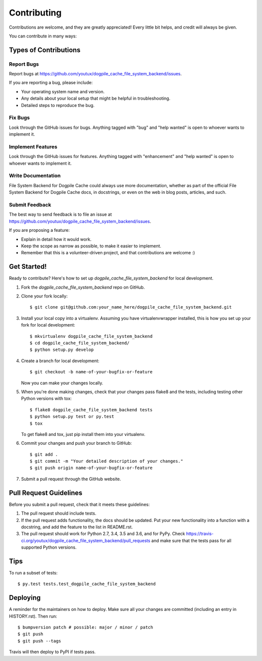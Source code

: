 .. highlight:: shell

============
Contributing
============

Contributions are welcome, and they are greatly appreciated! Every little bit
helps, and credit will always be given.

You can contribute in many ways:

Types of Contributions
----------------------

Report Bugs
~~~~~~~~~~~

Report bugs at https://github.com/youtux/dogpile_cache_file_system_backend/issues.

If you are reporting a bug, please include:

* Your operating system name and version.
* Any details about your local setup that might be helpful in troubleshooting.
* Detailed steps to reproduce the bug.

Fix Bugs
~~~~~~~~

Look through the GitHub issues for bugs. Anything tagged with "bug" and "help
wanted" is open to whoever wants to implement it.

Implement Features
~~~~~~~~~~~~~~~~~~

Look through the GitHub issues for features. Anything tagged with "enhancement"
and "help wanted" is open to whoever wants to implement it.

Write Documentation
~~~~~~~~~~~~~~~~~~~

File System Backend for Dogpile Cache could always use more documentation, whether as part of the
official File System Backend for Dogpile Cache docs, in docstrings, or even on the web in blog posts,
articles, and such.

Submit Feedback
~~~~~~~~~~~~~~~

The best way to send feedback is to file an issue at https://github.com/youtux/dogpile_cache_file_system_backend/issues.

If you are proposing a feature:

* Explain in detail how it would work.
* Keep the scope as narrow as possible, to make it easier to implement.
* Remember that this is a volunteer-driven project, and that contributions
  are welcome :)

Get Started!
------------

Ready to contribute? Here's how to set up `dogpile_cache_file_system_backend` for local development.

1. Fork the `dogpile_cache_file_system_backend` repo on GitHub.
2. Clone your fork locally::

    $ git clone git@github.com:your_name_here/dogpile_cache_file_system_backend.git

3. Install your local copy into a virtualenv. Assuming you have virtualenvwrapper installed, this is how you set up your fork for local development::

    $ mkvirtualenv dogpile_cache_file_system_backend
    $ cd dogpile_cache_file_system_backend/
    $ python setup.py develop

4. Create a branch for local development::

    $ git checkout -b name-of-your-bugfix-or-feature

   Now you can make your changes locally.

5. When you're done making changes, check that your changes pass flake8 and the
   tests, including testing other Python versions with tox::

    $ flake8 dogpile_cache_file_system_backend tests
    $ python setup.py test or py.test
    $ tox

   To get flake8 and tox, just pip install them into your virtualenv.

6. Commit your changes and push your branch to GitHub::

    $ git add .
    $ git commit -m "Your detailed description of your changes."
    $ git push origin name-of-your-bugfix-or-feature

7. Submit a pull request through the GitHub website.

Pull Request Guidelines
-----------------------

Before you submit a pull request, check that it meets these guidelines:

1. The pull request should include tests.
2. If the pull request adds functionality, the docs should be updated. Put
   your new functionality into a function with a docstring, and add the
   feature to the list in README.rst.
3. The pull request should work for Python 2.7, 3.4, 3.5 and 3.6, and for PyPy. Check
   https://travis-ci.org/youtux/dogpile_cache_file_system_backend/pull_requests
   and make sure that the tests pass for all supported Python versions.

Tips
----

To run a subset of tests::

$ py.test tests.test_dogpile_cache_file_system_backend


Deploying
---------

A reminder for the maintainers on how to deploy.
Make sure all your changes are committed (including an entry in HISTORY.rst).
Then run::

$ bumpversion patch # possible: major / minor / patch
$ git push
$ git push --tags

Travis will then deploy to PyPI if tests pass.
